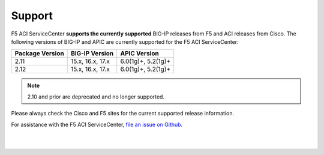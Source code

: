 Support
=======

F5 ACI ServiceCenter **supports the currently supported** BIG-IP releases from F5 and ACI releases from Cisco.  The following versions of BIG-IP and APIC are currently supported for the F5 ACI ServiceCenter:

+-----------------+------------------------------+------------------------------------------------------------+
| Package Version | BIG-IP Version               | APIC Version                                               |
+=================+==============================+============================================================+
| 2.11            | 15.x, 16.x, 17.x             | 6.0(1g)+, 5.2(1g)+                                         |
+-----------------+------------------------------+------------------------------------------------------------+
| 2.12            | 15.x, 16.x, 17.x             | 6.0(1g)+, 5.2(1g)+                                         |
+-----------------+------------------------------+------------------------------------------------------------+

.. note::
    2.10 and prior are deprecated and no longer supported.

Please always check the Cisco and F5 sites for the current supported release information.

For assistance with the F5 ACI ServiceCenter, `file an issue on Github <https://github.com/F5Networks/f5-aci-servicecenter/issues>`_.

|

|
